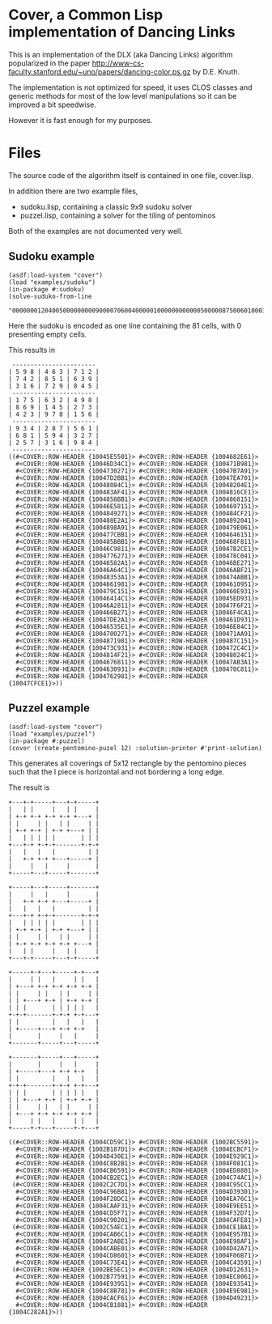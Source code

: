 * Cover, a Common Lisp implementation of Dancing Links

This is an implementation of the DLX (aka Dancing Links) algorithm popularized 
in the paper http://www-cs-faculty.stanford.edu/~uno/papers/dancing-color.ps.gz
by D.E. Knuth.   

The implementation is not optimized for speed, it uses CLOS classes
and generic methods for most of the low level manipulations so
it can be improved a bit speedwise.

However it is fast enough for my purposes.

* Files

The source code of the algorithm itself is contained in one file,
cover.lisp.  

In addition there are two example files,

- sudoku.lisp, containing a classic 9x9 sudoku solver
- puzzel.lisp, containing a solver for the tiling of pentominos

Both of the examples are not documented very well.  

** Sudoku example

#+BEGIN_EXAMPLE
(asdf:load-system "cover")
(load "examples/sudoku")
(in-package #:sudoku)
(solve-suduko-from-line 
    "000000012040050000000009000070600400000100000000000050000087500601000300200000000")
#+END_EXAMPLE

Here the sudoku is encoded as one line containing the 81 cells, with 0 presenting empty cells.

This results in 
#+BEGIN_EXAMPLE
 -----------------------
| 5 9 8 | 4 6 3 | 7 1 2 |
| 7 4 2 | 8 5 1 | 6 3 9 |
| 3 1 6 | 7 2 9 | 8 4 5 |
 -----------------------
| 1 7 5 | 6 3 2 | 4 9 8 |
| 8 6 9 | 1 4 5 | 2 7 3 |
| 4 2 3 | 9 7 8 | 1 5 6 |
 -----------------------
| 9 3 4 | 2 8 7 | 5 6 1 |
| 6 8 1 | 5 9 4 | 3 2 7 |
| 2 5 7 | 3 1 6 | 9 8 4 |
 -----------------------
((#<COVER::ROW-HEADER {10045E5501}> #<COVER::ROW-HEADER {1004682E61}>
  #<COVER::ROW-HEADER {10046D34C1}> #<COVER::ROW-HEADER {100471B981}>
  #<COVER::ROW-HEADER {1004730271}> #<COVER::ROW-HEADER {10047B7A91}>
  #<COVER::ROW-HEADER {10047D2BB1}> #<COVER::ROW-HEADER {10047EA701}>
  #<COVER::ROW-HEADER {10048084C1}> #<COVER::ROW-HEADER {10048204E1}>
  #<COVER::ROW-HEADER {100483AF41}> #<COVER::ROW-HEADER {1004816CE1}>
  #<COVER::ROW-HEADER {1004858BB1}> #<COVER::ROW-HEADER {1004868151}>
  #<COVER::ROW-HEADER {10046E5811}> #<COVER::ROW-HEADER {1004697151}>
  #<COVER::ROW-HEADER {1004849271}> #<COVER::ROW-HEADER {100484CF21}>
  #<COVER::ROW-HEADER {100488E2A1}> #<COVER::ROW-HEADER {1004892041}>
  #<COVER::ROW-HEADER {1004898A91}> #<COVER::ROW-HEADER {100479E061}>
  #<COVER::ROW-HEADER {100477CBB1}> #<COVER::ROW-HEADER {1004646151}>
  #<COVER::ROW-HEADER {100485BBB1}> #<COVER::ROW-HEADER {100468F811}>
  #<COVER::ROW-HEADER {10046C9811}> #<COVER::ROW-HEADER {10047B2CE1}>
  #<COVER::ROW-HEADER {1004776271}> #<COVER::ROW-HEADER {100478C041}>
  #<COVER::ROW-HEADER {10046582A1}> #<COVER::ROW-HEADER {10046BE271}>
  #<COVER::ROW-HEADER {10046A64C1}> #<COVER::ROW-HEADER {10046ABF21}>
  #<COVER::ROW-HEADER {10048353A1}> #<COVER::ROW-HEADER {100474ABB1}>
  #<COVER::ROW-HEADER {1004661981}> #<COVER::ROW-HEADER {1004610951}>
  #<COVER::ROW-HEADER {100479C151}> #<COVER::ROW-HEADER {100460E931}>
  #<COVER::ROW-HEADER {10046414C1}> #<COVER::ROW-HEADER {10045ED931}>
  #<COVER::ROW-HEADER {10046A2811}> #<COVER::ROW-HEADER {10047F6F21}>
  #<COVER::ROW-HEADER {100466B271}> #<COVER::ROW-HEADER {10046F4CA1}>
  #<COVER::ROW-HEADER {10047DE2A1}> #<COVER::ROW-HEADER {100461D931}>
  #<COVER::ROW-HEADER {10046535E1}> #<COVER::ROW-HEADER {10046E84C1}>
  #<COVER::ROW-HEADER {1004700271}> #<COVER::ROW-HEADER {100471AA91}>
  #<COVER::ROW-HEADER {1004871981}> #<COVER::ROW-HEADER {100487C151}>
  #<COVER::ROW-HEADER {100473C931}> #<COVER::ROW-HEADER {100472C4C1}>
  #<COVER::ROW-HEADER {1004814F21}> #<COVER::ROW-HEADER {10048024C1}>
  #<COVER::ROW-HEADER {1004676811}> #<COVER::ROW-HEADER {10047AB3A1}>
  #<COVER::ROW-HEADER {1004630931}> #<COVER::ROW-HEADER {100470C811}>
  #<COVER::ROW-HEADER {1004762981}> #<COVER::ROW-HEADER {10047CFCE1}>))
#+END_EXAMPLE

** Puzzel example


#+BEGIN_EXAMPLE
(asdf:load-system "cover")
(load "examples/puzzel")
(in-package #:puzzel)
(cover (create-pentomino-puzel 12) :solution-printer #'print-solution)
#+END_EXAMPLE

This generates all coverings of 5x12 rectangle by the pentomino pieces
such that the I piece is horizontal and not bordering a long edge.

The result is

#+BEGIN_EXAMPLE
+---+-+-----+---+-+-----+ 
|   | |     |   | |     | 
| +-+ +-+ +-+ +-+ +---+ | 
| |     | |   | |     | | 
| +-+ +-+ | +-+ +---+ | | 
|   | | | | |       | | | 
+---+-+ +-+-+-------+-+-+ 
|   |   |   |         | | 
|   +-+ +-+ +---+-----+ | 
|     |   |     |       | 
+-----+---+-----+-------+ 
                          
+-----+---+-----+-------+ 
|     |   |     |       | 
|   +-+ +-+ +---+-----+ | 
|   |   |   |         | | 
+---+-+ +-+-+-------+-+-+ 
|   | | | | |       | | | 
| +-+ +-+ | +-+ +---+ | | 
| |     | |   | |     | | 
| +-+ +-+ +-+ +-+ +---+ | 
|   | |     |   | |     | 
+---+-+-----+---+-+-----+ 
                          
+-----+-+---+-----+-+---+ 
|     | |   |     | |   | 
| +---+ +-+ +-+ +-+ +-+ | 
| |     | |   | |     | | 
| | +---+ +-+ | +-+ +-+ | 
| | |       | | | | |   | 
+-+-+-------+-+-+ +-+---+ 
| |         |   |   |   | 
| +-----+---+ +-+ +-+   | 
|       |     |   |     | 
+-------+-----+---+-----+ 
                          
+-------+-----+---+-----+ 
|       |     |   |     | 
| +-----+---+ +-+ +-+   | 
| |         |   |   |   | 
+-+-+-------+-+-+ +-+---+ 
| | |       | | | | |   | 
| | +---+ +-+ | +-+ +-+ | 
| |     | |   | |     | | 
| +---+ +-+ +-+ +-+ +-+ | 
|     | |   |     | |   | 
+-----+-+---+-----+-+---+ 
                          
((#<COVER::ROW-HEADER {1004CD59C1}> #<COVER::ROW-HEADER {1002BC5591}>
  #<COVER::ROW-HEADER {1002B187D1}> #<COVER::ROW-HEADER {1004ECBCF1}>
  #<COVER::ROW-HEADER {1004D430E1}> #<COVER::ROW-HEADER {1004E929C1}>
  #<COVER::ROW-HEADER {1004C8B2B1}> #<COVER::ROW-HEADER {1004F081C1}>
  #<COVER::ROW-HEADER {1004CB6591}> #<COVER::ROW-HEADER {1004ED8801}>
  #<COVER::ROW-HEADER {1004CB2EC1}> #<COVER::ROW-HEADER {1004C74AC1}>)
 (#<COVER::ROW-HEADER {1002C2C7D1}> #<COVER::ROW-HEADER {1004C95CC1}>
  #<COVER::ROW-HEADER {1004C96B81}> #<COVER::ROW-HEADER {1004D39301}>
  #<COVER::ROW-HEADER {1004F28DC1}> #<COVER::ROW-HEADER {1004EA76C1}>
  #<COVER::ROW-HEADER {1004CAAF31}> #<COVER::ROW-HEADER {1004E9EE51}>
  #<COVER::ROW-HEADER {1004CD5F71}> #<COVER::ROW-HEADER {1004F32D71}>
  #<COVER::ROW-HEADER {1004C90201}> #<COVER::ROW-HEADER {1004CAFE81}>)
 (#<COVER::ROW-HEADER {1002C54EC1}> #<COVER::ROW-HEADER {1004CE1BA1}>
  #<COVER::ROW-HEADER {1004CAB6C1}> #<COVER::ROW-HEADER {1004E957B1}>
  #<COVER::ROW-HEADER {1004F2ABE1}> #<COVER::ROW-HEADER {1004E98AF1}>
  #<COVER::ROW-HEADER {1004CABE01}> #<COVER::ROW-HEADER {1004D42A71}>
  #<COVER::ROW-HEADER {1004CD8601}> #<COVER::ROW-HEADER {1004F06B71}>
  #<COVER::ROW-HEADER {1004C73E41}> #<COVER::ROW-HEADER {1004C43591}>)
 (#<COVER::ROW-HEADER {1002BE5EC1}> #<COVER::ROW-HEADER {1004D12631}>
  #<COVER::ROW-HEADER {1002B77591}> #<COVER::ROW-HEADER {1004EC8061}>
  #<COVER::ROW-HEADER {1004E93951}> #<COVER::ROW-HEADER {1004E93541}>
  #<COVER::ROW-HEADER {1004C8B781}> #<COVER::ROW-HEADER {1004E9E981}>
  #<COVER::ROW-HEADER {1004CACF61}> #<COVER::ROW-HEADER {1004D49231}>
  #<COVER::ROW-HEADER {1004CB1881}> #<COVER::ROW-HEADER {1004C282A1}>))

#+END_EXAMPLE

